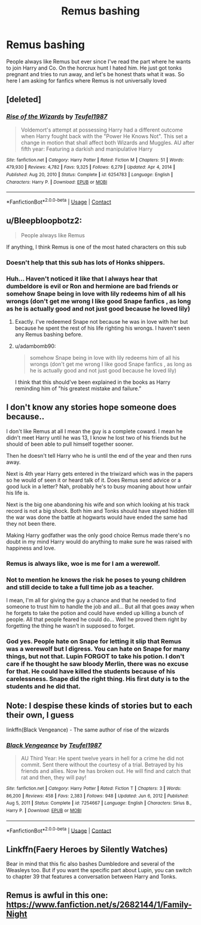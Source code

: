 #+TITLE: Remus bashing

* Remus bashing
:PROPERTIES:
:Author: AntisocialNyx
:Score: 6
:DateUnix: 1617725649.0
:DateShort: 2021-Apr-06
:FlairText: Request
:END:
People always like Remus but ever since I've read the part where he wants to join Harry and Co. On the horcrux hunt I hated him. He just got tonks pregnant and tries to run away, and let's be honest thats what it was. So here I am asking for fanfics where Remus is not universally loved


** [deleted]
:PROPERTIES:
:Score: 3
:DateUnix: 1617739664.0
:DateShort: 2021-Apr-07
:END:

*** [[https://www.fanfiction.net/s/6254783/1/][*/Rise of the Wizards/*]] by [[https://www.fanfiction.net/u/1729392/Teufel1987][/Teufel1987/]]

#+begin_quote
  Voldemort's attempt at possessing Harry had a different outcome when Harry fought back with the "Power He Knows Not". This set a change in motion that shall affect both Wizards and Muggles. AU after fifth year: Featuring a darkish and manipulative Harry
#+end_quote

^{/Site/:} ^{fanfiction.net} ^{*|*} ^{/Category/:} ^{Harry} ^{Potter} ^{*|*} ^{/Rated/:} ^{Fiction} ^{M} ^{*|*} ^{/Chapters/:} ^{51} ^{*|*} ^{/Words/:} ^{479,930} ^{*|*} ^{/Reviews/:} ^{4,782} ^{*|*} ^{/Favs/:} ^{9,325} ^{*|*} ^{/Follows/:} ^{6,279} ^{*|*} ^{/Updated/:} ^{Apr} ^{4,} ^{2014} ^{*|*} ^{/Published/:} ^{Aug} ^{20,} ^{2010} ^{*|*} ^{/Status/:} ^{Complete} ^{*|*} ^{/id/:} ^{6254783} ^{*|*} ^{/Language/:} ^{English} ^{*|*} ^{/Characters/:} ^{Harry} ^{P.} ^{*|*} ^{/Download/:} ^{[[http://www.ff2ebook.com/old/ffn-bot/index.php?id=6254783&source=ff&filetype=epub][EPUB]]} ^{or} ^{[[http://www.ff2ebook.com/old/ffn-bot/index.php?id=6254783&source=ff&filetype=mobi][MOBI]]}

--------------

*FanfictionBot*^{2.0.0-beta} | [[https://github.com/FanfictionBot/reddit-ffn-bot/wiki/Usage][Usage]] | [[https://www.reddit.com/message/compose?to=tusing][Contact]]
:PROPERTIES:
:Author: FanfictionBot
:Score: 2
:DateUnix: 1617739682.0
:DateShort: 2021-Apr-07
:END:


** u/Bleepbloopbotz2:
#+begin_quote
  People always like Remus
#+end_quote

If anything, I think Remus is one of the most hated characters on this sub
:PROPERTIES:
:Author: Bleepbloopbotz2
:Score: 4
:DateUnix: 1617727199.0
:DateShort: 2021-Apr-06
:END:

*** Doesn't help that this sub has lots of Honks shippers.
:PROPERTIES:
:Author: the-squat-team
:Score: 3
:DateUnix: 1617745246.0
:DateShort: 2021-Apr-07
:END:


*** Huh... Haven't noticed it like that I always hear that dumbeldore is evil or Ron and hermione are bad friends or somehow Snape being in love with lily redeems him of all his wrongs (don't get me wrong I like good Snape fanfics , as long as he is actually good and not just good because he loved lily)
:PROPERTIES:
:Author: AntisocialNyx
:Score: 1
:DateUnix: 1617730975.0
:DateShort: 2021-Apr-06
:END:

**** Exactly. I've redeemed Snape not because he was in love with her but because he spent the rest of his life righting his wrongs. I haven't seen any Remus bashing before.
:PROPERTIES:
:Author: Merlinssaggybags
:Score: 1
:DateUnix: 1617762370.0
:DateShort: 2021-Apr-07
:END:


**** u/adambomb90:
#+begin_quote
  somehow Snape being in love with lily redeems him of all his wrongs (don't get me wrong I like good Snape fanfics , as long as he is actually good and not just good because he loved lily)
#+end_quote

I think that this should've been explained in the books as Harry reminding him of "his greatest mistake and failure."
:PROPERTIES:
:Author: adambomb90
:Score: 1
:DateUnix: 1617744341.0
:DateShort: 2021-Apr-07
:END:


** I don't know any stories hope someone does because..

I don't like Remus at all I mean the guy is a complete coward. I mean he didn't meet Harry until he was 13, I know he lost two of his friends but he should of been able to pull himself together sooner.

Then he doesn't tell Harry who he is until the end of the year and then runs away.

Next is 4th year Harry gets entered in the triwizard which was in the papers so he would of seen it or heard talk of it. Does Remus send advice or a good luck in a letter? Nah, probably he's to busy moaning about how unfair his life is.

Next is the big one abandoning his wife and son which looking at his track record is not a big shock. Both him and Tonks should have stayed hidden till the war was done the battle at hogwarts would have ended the same had they not been there.

Making Harry godfather was the only good choice Remus made there's no doubt in my mind Harry would do anything to make sure he was raised with happiness and love.
:PROPERTIES:
:Author: We_Are_Venom_99
:Score: 8
:DateUnix: 1617728832.0
:DateShort: 2021-Apr-06
:END:

*** Remus is always like, woe is me for I am a werewolf.
:PROPERTIES:
:Author: AntisocialNyx
:Score: 6
:DateUnix: 1617730872.0
:DateShort: 2021-Apr-06
:END:


*** Not to mention he knows the risk he poses to young children and still decide to take a full time job as a teacher.

I mean, I'm all for giving the guy a chance and that he needed to find someone to trust him to handle the job and all... But all that goes away when he forgets to take the potion and could have ended up killing a bunch of people. All that people feared he could do... Well he proved them right by forgetting the thing he wasn't in supposed to forget.
:PROPERTIES:
:Author: Jon_Riptide
:Score: 1
:DateUnix: 1617732119.0
:DateShort: 2021-Apr-06
:END:


*** God yes. People hate on Snape for letting it slip that Remus was a werewolf but I digress. You can hate on Snape for many things, but not that. Lupin FORGOT to take his potion. I don't care if he thought he saw bloody Merlin, there was no excuse for that. He could have killed the students because of his carelessness. Snape did the right thing. His first duty is to the students and he did that.
:PROPERTIES:
:Author: Merlinssaggybags
:Score: 1
:DateUnix: 1617763414.0
:DateShort: 2021-Apr-07
:END:


** Note: I despise these kinds of stories but to each their own, I guess

linkffn(Black Vengeance) - The same author of rise of the wizards
:PROPERTIES:
:Author: redpxtato
:Score: 1
:DateUnix: 1617765350.0
:DateShort: 2021-Apr-07
:END:

*** [[https://www.fanfiction.net/s/7254667/1/][*/Black Vengeance/*]] by [[https://www.fanfiction.net/u/1729392/Teufel1987][/Teufel1987/]]

#+begin_quote
  AU Third Year: He spent twelve years in hell for a crime he did not commit. Sent there without the courtesy of a trial. Betrayed by his friends and allies. Now he has broken out. He will find and catch that rat and then, they will pay!
#+end_quote

^{/Site/:} ^{fanfiction.net} ^{*|*} ^{/Category/:} ^{Harry} ^{Potter} ^{*|*} ^{/Rated/:} ^{Fiction} ^{T} ^{*|*} ^{/Chapters/:} ^{3} ^{*|*} ^{/Words/:} ^{86,200} ^{*|*} ^{/Reviews/:} ^{458} ^{*|*} ^{/Favs/:} ^{2,383} ^{*|*} ^{/Follows/:} ^{948} ^{*|*} ^{/Updated/:} ^{Jun} ^{6,} ^{2012} ^{*|*} ^{/Published/:} ^{Aug} ^{5,} ^{2011} ^{*|*} ^{/Status/:} ^{Complete} ^{*|*} ^{/id/:} ^{7254667} ^{*|*} ^{/Language/:} ^{English} ^{*|*} ^{/Characters/:} ^{Sirius} ^{B.,} ^{Harry} ^{P.} ^{*|*} ^{/Download/:} ^{[[http://www.ff2ebook.com/old/ffn-bot/index.php?id=7254667&source=ff&filetype=epub][EPUB]]} ^{or} ^{[[http://www.ff2ebook.com/old/ffn-bot/index.php?id=7254667&source=ff&filetype=mobi][MOBI]]}

--------------

*FanfictionBot*^{2.0.0-beta} | [[https://github.com/FanfictionBot/reddit-ffn-bot/wiki/Usage][Usage]] | [[https://www.reddit.com/message/compose?to=tusing][Contact]]
:PROPERTIES:
:Author: FanfictionBot
:Score: 1
:DateUnix: 1617765372.0
:DateShort: 2021-Apr-07
:END:


** Linkffn(Faery Heroes by Silently Watches)

Bear in mind that this fic also bashes Dumbledore and several of the Weasleys too. But if you want the specific part about Lupin, you can switch to chapter 39 that features a conversation between Harry and Tonks.
:PROPERTIES:
:Author: rohan62442
:Score: 1
:DateUnix: 1617798155.0
:DateShort: 2021-Apr-07
:END:


** Remus is awful in this one: [[https://www.fanfiction.net/s/2682144/1/Family-Night]]
:PROPERTIES:
:Author: Lower-Consequence
:Score: 1
:DateUnix: 1617814844.0
:DateShort: 2021-Apr-07
:END:
